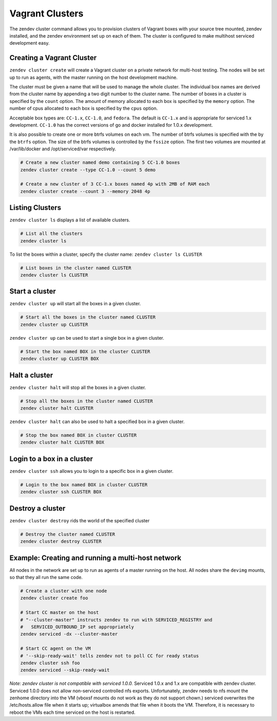 =================
Vagrant Clusters
=================
The zendev cluster command allows you to provision clusters of Vagrant boxes
with your source tree mounted, zendev installed, and the zendev environment set
up on each of them.  The cluster is configured to make multihost serviced
development easy.

Creating a Vagrant Cluster
--------------------------
``zendev cluster create`` will create a Vagrant cluster on a private network for
multi-host testing.  The nodes will be set up to run as agents, with the master running
on the host development machine.

The cluster must be given a name that will be used to manage the whole cluster.
The individual box names are derived from the cluster name by appending a two
digit number to the cluster name. The number of boxes
in a cluster is specified by the ``count`` option. The amount of memory allocated
to each box is specified by the ``memory`` option.  The number of cpus allocated to
each box is specified by the ``cpus`` option.

Acceptable box types are: ``CC-1.x``, ``CC-1.0``, and ``fedora``.
The default is ``CC-1.x`` and is appropriate for serviced 1.x development.  ``CC-1.0``
has the correct versions of go and docker installed for 1.0.x development.

It is also possible to create one or more btrfs volumes on each vm.  The number of
btrfs volumes is specified with the by the ``btrfs`` option.  The size of the btrfs
volumes is controlled by the ``fssize`` option.  The first two volumes are mounted
at /var/lib/docker and /opt/serviced/var respectively.

.. code-block:: bash

    # Create a new cluster named demo containing 5 CC-1.0 boxes
    zendev cluster create --type CC-1.0 --count 5 demo

    # Create a new cluster of 3 CC-1.x boxes named 4p with 2MB of RAM each
    zendev cluster create --count 3 --memory 2048 4p


Listing Clusters
----------------
``zendev cluster ls`` displays a list of available clusters.

.. code-block:: bash

    # List all the clusters
    zendev cluster ls
    
To list the boxes within a cluster, specify the cluster name: ``zendev cluster ls CLUSTER``

.. code-block:: bash

    # List boxes in the cluster named CLUSTER
    zendev cluster ls CLUSTER

Start a cluster
--------------------
``zendev cluster up`` will start all the boxes in a given cluster.

.. code-block:: bash

    # Start all the boxes in the cluster named CLUSTER
    zendev cluster up CLUSTER

``zendev cluster up`` can be used to start a single box in a given cluster.

.. code-block:: bash

    # Start the box named BOX in the cluster CLUSTER
    zendev cluster up CLUSTER BOX

Halt a cluster
----------------------------------------
``zendev cluster halt`` will stop all the boxes in a given cluster.

.. code-block:: bash

    # Stop all the boxes in the cluster named CLUSTER
    zendev cluster halt CLUSTER

``zendev cluster halt`` can also be used to halt a specified box in a given cluster.

.. code-block:: bash

    # Stop the box named BOX in cluster CLUSTER
    zendev cluster halt CLUSTER BOX

Login to a box in a cluster
---------------------------
``zendev cluster ssh`` allows you to login to a specific box in a given cluster.

.. code-block:: bash

    # Login to the box named BOX in cluster CLUSTER
    zendev cluster ssh CLUSTER BOX

Destroy a cluster
-----------------
``zendev cluster destroy`` rids the world of the specified cluster

.. code-block:: bash

    # Destroy the cluster named CLUSTER
    zendev cluster destroy CLUSTER


Example: Creating and running a multi-host network
--------------------------------------------------
All nodes in the network are set up to run as agents of a master running on the host.
All nodes share the ``devimg`` mounts, so that they all run the same code.

.. code-block:: bash

    # Create a cluster with one node
    zendev cluster create foo

    # Start CC master on the host
    # "--cluster-master" instructs zendev to run with SERVICED_REGISTRY and
    #   SERVICED_OUTBOUND_IP set appropriately
    zendev serviced -dx --cluster-master

    # Start CC agent on the VM
    # '--skip-ready-wait' tells zendev not to poll CC for ready status
    zendev cluster ssh foo
    zendev serviced --skip-ready-wait

*Note: zendev cluster is not compatible with serviced 1.0.0.*
Serviced 1.0.x and 1.x are compatible with zendev cluster.
Serviced 1.0.0 does not allow non-serviced controlled nfs exports.  Unfortunately,
zendev needs to nfs mount the zenhome directory into the VM (vboxsf mounts do not work
as they do not support chown.)  serviced overwrites the /etc/hosts.allow file when it
starts up; virtualbox amends that file when it boots the VM.  Therefore, it is necessary
to reboot the VMs each time serviced on the host is restarted.
